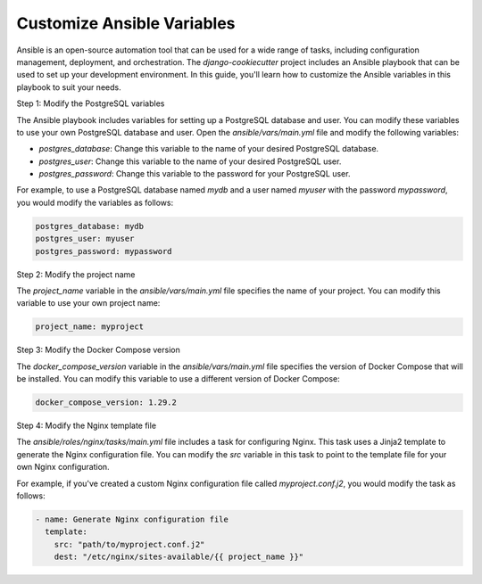 Customize Ansible Variables
=============================

Ansible is an open-source automation tool that can be used for a wide range of tasks, including configuration management, deployment, and orchestration. The `django-cookiecutter` project includes an Ansible playbook that can be used to set up your development environment. In this guide, you'll learn how to customize the Ansible variables in this playbook to suit your needs.

Step 1: Modify the PostgreSQL variables

The Ansible playbook includes variables for setting up a PostgreSQL database and user. You can modify these variables to use your own PostgreSQL database and user. Open the `ansible/vars/main.yml` file and modify the following variables:

- `postgres_database`: Change this variable to the name of your desired PostgreSQL database.
- `postgres_user`: Change this variable to the name of your desired PostgreSQL user.
- `postgres_password`: Change this variable to the password for your PostgreSQL user.

For example, to use a PostgreSQL database named `mydb` and a user named `myuser` with the password `mypassword`, you would modify the variables as follows:

.. code-block:: yaml

    postgres_database: mydb
    postgres_user: myuser
    postgres_password: mypassword

Step 2: Modify the project name

The `project_name` variable in the `ansible/vars/main.yml` file specifies the name of your project. You can modify this variable to use your own project name:

.. code-block:: yaml

    project_name: myproject

Step 3: Modify the Docker Compose version

The `docker_compose_version` variable in the `ansible/vars/main.yml` file specifies the version of Docker Compose that will be installed. You can modify this variable to use a different version of Docker Compose:

.. code-block:: yaml

    docker_compose_version: 1.29.2

Step 4: Modify the Nginx template file

The `ansible/roles/nginx/tasks/main.yml` file includes a task for configuring Nginx. This task uses a Jinja2 template to generate the Nginx configuration file. You can modify the `src` variable in this task to point to the template file for your own Nginx configuration. 

For example, if you've created a custom Nginx configuration file called `myproject.conf.j2`, you would modify the task as follows:

.. code-block:: yaml

    - name: Generate Nginx configuration file
      template:
        src: "path/to/myproject.conf.j2"
        dest: "/etc/nginx/sites-available/{{ project_name }}"

